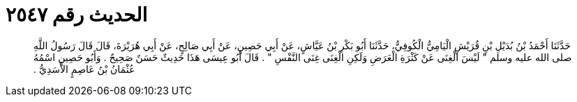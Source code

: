 
= الحديث رقم ٢٥٤٧

[quote.hadith]
حَدَّثَنَا أَحْمَدُ بْنُ بُدَيْلِ بْنِ قُرَيْشٍ الْيَامِيُّ الْكُوفِيُّ، حَدَّثَنَا أَبُو بَكْرِ بْنُ عَيَّاشٍ، عَنْ أَبِي حَصِينٍ، عَنْ أَبِي صَالِحٍ، عَنْ أَبِي هُرَيْرَةَ، قَالَ قَالَ رَسُولُ اللَّهِ صلى الله عليه وسلم ‏"‏ لَيْسَ الْغِنَى عَنْ كَثْرَةِ الْعَرَضِ وَلَكِنِ الْغِنَى غِنَى النَّفْسِ ‏"‏ ‏.‏ قَالَ أَبُو عِيسَى هَذَا حَدِيثٌ حَسَنٌ صَحِيحٌ ‏.‏ وَأَبُو حَصِينٍ اسْمُهُ عُثْمَانُ بْنُ عَاصِمٍ الأَسَدِيُّ ‏.‏
